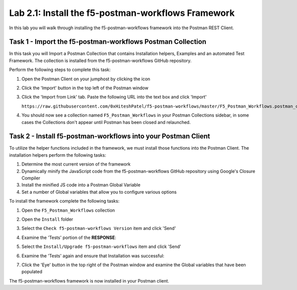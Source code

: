 .. |labmodule| replace:: 2
.. |labnum| replace:: 1
.. |labdot| replace:: |labmodule|\ .\ |labnum|
.. |labund| replace:: |labmodule|\ _\ |labnum|
.. |labname| replace:: Lab\ |labdot|
.. |labnameund| replace:: Lab\ |labund|

Lab |labmodule|\.\ |labnum|\: Install the f5-postman-workflows Framework
------------------------------------------------------------------------

In this lab you will walk through installing the f5-postman-workflows
framework into the Postman REST Client.

Task 1 - Import the f5-postman-workflows Postman Collection
^^^^^^^^^^^^^^^^^^^^^^^^^^^^^^^^^^^^^^^^^^^^^^^^^^^^^^^^^^^

In this task you will Import a Postman Collection that contains Installation
helpers, Examples and an automated Test Framework.  The collection is installed
from the f5-postman-workflows GitHub repository.

Perform the following steps to complete this task:

#. Open the Postman Client on your jumphost by clicking the |postman-icon| icon
#. Click the 'Import' button in the top left of the Postman window
#. Click the 'Import from Link' tab.  Paste the following URL into the
   text box and click 'Import'

   ``https://raw.githubusercontent.com/0xHiteshPatel/f5-postman-workflows/master/F5_Postman_Workflows.postman_collection.json``

#. You should now see a collection named ``F5_Postman_Workflows`` in your
   Postman Collections sidebar, in some cases the Collections don't appear until Postman
   has been closed and relaunched.

Task 2 - Install f5-postman-workflows into your Postman Client
^^^^^^^^^^^^^^^^^^^^^^^^^^^^^^^^^^^^^^^^^^^^^^^^^^^^^^^^^^^^^^

To utilize the helper functions included in the framework, we must install those
functions into the Postman Client.  The installation helpers perform the
following tasks:

#. Determine the most current version of the framework
#. Dynamically minify the JavaScript code from the f5-postman-workflows
   GitHub repository using Google's Closure Compiler
#. Install the minified JS code into a Postman Global Variable
#. Set a number of Global variables that allow you to configure various
   options

To install the framework complete the following tasks:

#. Open the ``F5_Postman_Workflows`` collection
#. Open the ``Install`` folder
#. Select the ``Check f5-postman-workflows Version`` item and click 'Send'
#. Examine the 'Tests' portion of the **RESPONSE**:

   |lab-1-1|

#. Select the ``Install/Upgrade f5-postman-workflows`` item and click 'Send'
#. Examine the 'Tests' again and ensure that Installation was successful:

   |lab-1-2|

#. Click the 'Eye' button in the top right of the Postman window and examine
   the Global variables that have been populated

   |lab-1-3|

The f5-postman-workflows framework is now installed in your Postman client.

.. |postman-icon| image:: /images/postman-icon.png
   :width: 0.46171in
   :height: 0.43269in
.. |lab-1-1| image:: images/lab-1-1.png
   :scale: 100%
.. |lab-1-2| image:: images/lab-1-2.png
   :scale: 100%
.. |lab-1-3| image:: images/lab-1-3.png
   :scale: 100%
